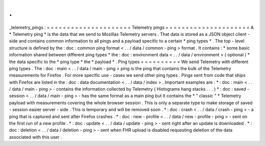 .
.
_telemetry_pings
:
=
=
=
=
=
=
=
=
=
=
=
=
=
=
=
=
=
=
=
=
=
Telemetry
pings
=
=
=
=
=
=
=
=
=
=
=
=
=
=
=
=
=
=
=
=
=
A
*
Telemetry
ping
*
is
the
data
that
we
send
to
Mozillas
Telemetry
servers
.
That
data
is
stored
as
a
JSON
object
client
-
side
and
contains
common
information
to
all
pings
and
a
payload
specific
to
a
certain
*
ping
types
*
.
The
top
-
level
structure
is
defined
by
the
:
doc
:
common
ping
format
<
.
.
/
data
/
common
-
ping
>
format
.
It
contains
:
*
some
basic
information
shared
between
different
ping
types
*
the
:
doc
:
environment
data
<
.
.
/
data
/
environment
>
(
optional
)
*
the
data
specific
to
the
*
ping
type
*
the
*
payload
*
.
Ping
types
=
=
=
=
=
=
=
=
=
=
We
send
Telemetry
with
different
ping
types
.
The
:
doc
:
main
<
.
.
/
data
/
main
-
ping
>
ping
is
the
ping
that
contains
the
bulk
of
the
Telemetry
measurements
for
Firefox
.
For
more
specific
use
-
cases
we
send
other
ping
types
.
Pings
sent
from
code
that
ships
with
Firefox
are
listed
in
the
:
doc
:
data
documentation
<
.
.
/
data
/
index
>
.
Important
examples
are
:
*
:
doc
:
main
<
.
.
/
data
/
main
-
ping
>
-
contains
the
information
collected
by
Telemetry
(
Histograms
hang
stacks
.
.
.
)
*
:
doc
:
saved
-
session
<
.
.
/
data
/
main
-
ping
>
-
has
the
same
format
as
a
main
ping
but
it
contains
the
*
"
classic
"
*
Telemetry
payload
with
measurements
covering
the
whole
browser
session
.
This
is
only
a
separate
type
to
make
storage
of
saved
-
session
easier
server
-
side
.
This
is
temporary
and
will
be
removed
soon
.
*
:
doc
:
crash
<
.
.
/
data
/
crash
-
ping
>
-
a
ping
that
is
captured
and
sent
after
Firefox
crashes
.
*
:
doc
:
new
-
profile
<
.
.
/
data
/
new
-
profile
-
ping
>
-
sent
on
the
first
run
of
a
new
profile
.
*
:
doc
:
update
<
.
.
/
data
/
update
-
ping
>
-
sent
right
after
an
update
is
downloaded
.
*
:
doc
:
deletion
<
.
.
/
data
/
deletion
-
ping
>
-
sent
when
FHR
upload
is
disabled
requesting
deletion
of
the
data
associated
with
this
user
.
